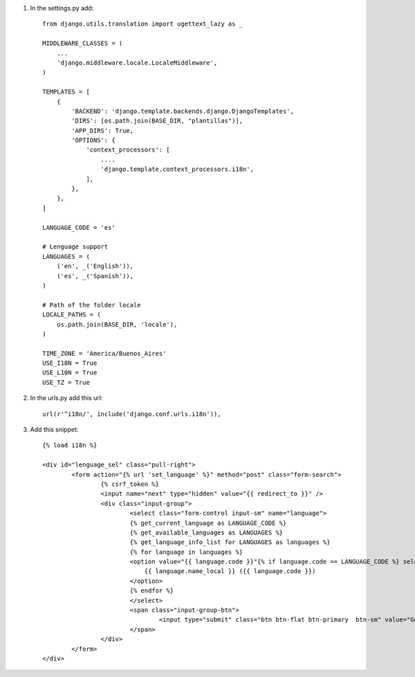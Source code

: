 1. In the settings.py add::

	from django.utils.translation import ugettext_lazy as _

	MIDDLEWARE_CLASSES = (
	    ...
	    'django.middleware.locale.LocaleMiddleware',
	)

	TEMPLATES = [
	    {
	        'BACKEND': 'django.template.backends.django.DjangoTemplates',
	        'DIRS': [os.path.join(BASE_DIR, "plantillas")],
	        'APP_DIRS': True,
	        'OPTIONS': {
	            'context_processors': [
	            	....
	                'django.template.context_processors.i18n',
	            ],
	        },
	    },
	]

	LANGUAGE_CODE = 'es'

	# Lenguage support
	LANGUAGES = (
	    ('en', _('English')),
	    ('es', _('Spanish')),
	)

	# Path of the folder locale
	LOCALE_PATHS = (
	    os.path.join(BASE_DIR, 'locale'),
	)

	TIME_ZONE = 'America/Buenos_Aires'
	USE_I18N = True
	USE_L10N = True
	USE_TZ = True


2. In the urls.py add this url::

	url(r'^i18n/', include('django.conf.urls.i18n')),

3. Add this snippet::

	{% load i18n %}

	<div id="lenguage_sel" class="pull-right">
		<form action="{% url 'set_language' %}" method="post" class="form-search">
			{% csrf_token %}
			<input name="next" type="hidden" value="{{ redirect_to }}" />
			<div class="input-group">
				<select class="form-control input-sm" name="language">
				{% get_current_language as LANGUAGE_CODE %}
				{% get_available_languages as LANGUAGES %}
				{% get_language_info_list for LANGUAGES as languages %}
				{% for language in languages %}
				<option value="{{ language.code }}"{% if language.code == LANGUAGE_CODE %} selected="selected"{% endif %}>
				    {{ language.name_local }} ({{ language.code }})
				</option>
				{% endfor %}
				</select>
				<span class="input-group-btn">
					<input type="submit" class="btn btn-flat btn-primary  btn-sm" value="Go" />
				</span>
			</div>
		</form>
	</div>

